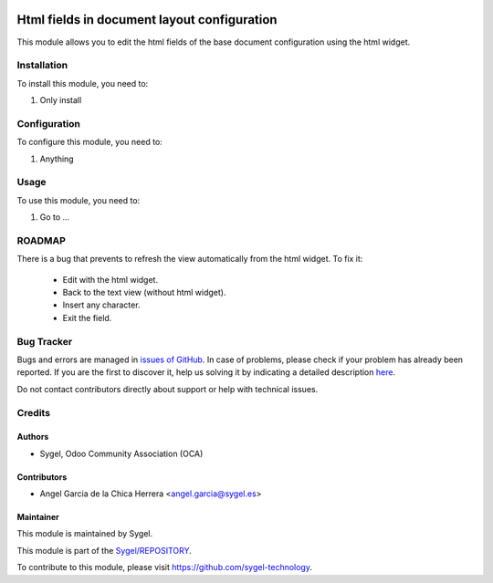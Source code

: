 .. image:: https://img.shields.io/badge/licence-AGPL--3-blue.svg
	:target: http://www.gnu.org/licenses/agpl
	:alt: License: AGPL-3

============================================
Html fields in document layout configuration
============================================

This module allows you to edit the html fields of the base document configuration using the html widget.


Installation
============

To install this module, you need to:

#. Only install


Configuration
=============

To configure this module, you need to:

#. Anything


Usage
=====

To use this module, you need to:

#. Go to ...

ROADMAP
=======
There is a bug that prevents to refresh the view automatically from the html widget. 
To fix it:
	-	Edit with the html widget.
	-	Back to the text view (without html widget).
	-	Insert any character.
	-	Exit the field.


Bug Tracker
===========

Bugs and errors are managed in `issues of GitHub <https://github.com/sygel/REPOSITORY/issues>`_.
In case of problems, please check if your problem has already been
reported. If you are the first to discover it, help us solving it by indicating
a detailed description `here <https://github.com/sygel/REPOSITORY/issues/new>`_.

Do not contact contributors directly about support or help with technical issues.


Credits
=======

Authors
~~~~~~~

* Sygel, Odoo Community Association (OCA)


Contributors
~~~~~~~~~~~~

* Angel Garcia de la Chica Herrera <angel.garcia@sygel.es>


Maintainer
~~~~~~~~~~

This module is maintained by Sygel.


This module is part of the `Sygel/REPOSITORY <https://github.com/sygel-technology/repository>`_.

To contribute to this module, please visit https://github.com/sygel-technology.
